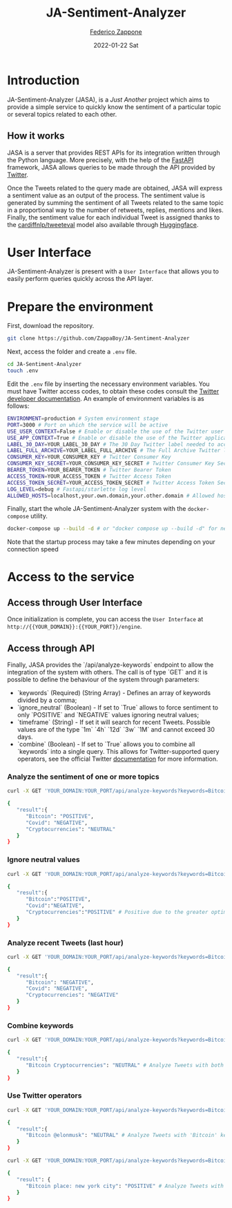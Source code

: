 #+BEGIN_COMMENT
This is a '.org' mode file written with the 'orgmode' provided by 'emacs'.
This file is used as support to export documentation in markdown format (README.md) or other formats like latex or HTML.
To export in markdown remember to use ox-gfm (https://github.com/larstvei/ox-gfm)
#+END_COMMENT


#+TITLE: JA-Sentiment-Analyzer
#+AUTHOR: [[mailto:f.zappone1@studenti.unimol.it][Federico Zappone]]
#+DATE: 2022-01-22 Sat
#+EMAIL: f.zappone1@studenti.unimol.it
#+SUBTITLE:
#+DESCRIPTION:
#+KEYWORDS: just another, sentiment analyzer
#+TEXT:
#+LATEX_HEADER: \hypersetup{hidelinks}
#+OPTIONS: ^:nil


* Introduction
JA-Sentiment-Analyzer (JASA), is a /Just Another/ project which aims to provide a simple service to quickly know the sentiment of a particular topic or several topics related to each other.

** How it works
JASA is a server that provides REST APIs for its integration written through the Python language. More precisely, with the help of the [[https://fastapi.tiangolo.com/][FastAPI]] framework, JASA allows queries to be made through the API provided by [[https://twitter.com/][Twitter]].

Once the Tweets related to the query made are obtained, JASA will express a sentiment value as an output of the process. The sentiment value is generated by summing the sentiment of all Tweets related to the same topic in a proportional way to the number of retweets, replies, mentions and likes. Finally, the sentiment value for each individual Tweet is assigned thanks to the [[https://github.com/cardiffnlp/tweeteval/blob/main/README.md][cardiffnlp/tweeteval]] model also available through [[https://huggingface.co/cardiffnlp/twitter-roberta-base-sentiment][Huggingface]].

* User Interface
JA-Sentiment-Analyzer is present with a ~User Interface~ that allows you to easily perform queries quickly across the API layer.

* Prepare the environment
First, download the repository.
#+BEGIN_SRC sh
git clone https://github.com/ZappaBoy/JA-Sentiment-Analyzer
#+END_SRC

Next, access the folder and create a ~.env~ file.
#+BEGIN_SRC sh
cd JA-Sentiment-Analyzer
touch .env
#+END_SRC

Edit the ~.env~ file by inserting the necessary environment variables. You must have Twitter access codes, to obtain these codes consult the [[https://developer.twitter.com/en/docs/twitter-api/getting-started/getting-access-to-the-twitter-api][Twitter developer documentation]]. An example of environment variables is as follows:

#+BEGIN_SRC sh
ENVIRONMENT=production # System environment stage
PORT=3000 # Port on which the service will be active
USE_USER_CONTEXT=False # Enable or disable the use of the Twitter user context
USE_APP_CONTEXT=True # Enable or disable the use of the Twitter application context
LABEL_30_DAY=YOUR_LABEL_30_DAY # The 30 Day Twitter label needed to access recent tweets
LABEL_FULL_ARCHIVE=YOUR_LABEL_FULL_ARCHIVE # The Full Archive Twitter label needed to access popular tweets
CONSUMER_KEY=YOUR_CONSUMER_KEY # Twitter Consumer Key
CONSUMER_KEY_SECRET=YOUR_CONSUMER_KEY_SECRET # Twitter Consumer Key Secret
BEARER_TOKEN=YOUR_BEARER_TOKEN # Twitter Bearer Token
ACCESS_TOKEN=YOUR_ACCESS_TOKEN # Twitter Access Token
ACCESS_TOKEN_SECRET=YOUR_ACCESS_TOKEN_SECRET # Twitter Access Token Secret
LOG_LEVEL=debug # Fastapi/starlette log level
ALLOWED_HOSTS=localhost,your.own.domain,your.other.domain # Allowed hosts, you can also set 0.0.0.0 to enable all hosts
#+END_SRC

Finally, start the whole JA-Sentiment-Analyzer system with the ~docker-compose~ utility.
#+BEGIN_SRC sh
docker-compose up --build -d # or "docker compose up --build -d" for newer docker version
#+END_SRC

Note that the startup process may take a few minutes depending on your connection speed
* Access to the service
** Access through User Interface
Once initialization is complete, you can access the ~User Interface~ at ~http://{{YOUR_DOMAIN}}:{{YOUR_PORT}}/engine~.

** Access through API
Finally, JASA provides the `/api/analyze-keywords` endpoint to allow the integration of the system with others. The call is of type `GET` and it is possible to define the behaviour of the system through parameters:
- `keywords` (Required) (String Array) - Defines an array of keywords divided by a comma;
- `ignore_neutral` (Boolean) - If set to `True` allows to force sentiment to only `POSITIVE` and `NEGATIVE` values ignoring neutral values;
- `timeframe` (String) - If set it will search for recent Tweets. Possible values are of the type `1m` `4h` `12d` `3w` `1M` and cannot exceed 30 days.
- `combine` (Boolean) - If set to `True` allows you to combine all `keywords` into a single query. This allows for Twitter-supported query operators, see the official Twitter [[https://developer.twitter.com/en/docs/twitter-api/tweets/search/integrate/build-a-query][documentation]] for more information.

*** Analyze the sentiment of one or more topics
#+BEGIN_SRC sh
curl -X GET 'YOUR_DOMAIN:YOUR_PORT/api/analyze-keywords?keywords=Bitcoin,Covid,Cryptocurrencies'

{
   "result":{
      "Bitcoin": "POSITIVE",
      "Covid": "NEGATIVE",
      "Cryptocurrencies": "NEUTRAL"
   }
}
#+END_SRC

*** Ignore neutral values
#+BEGIN_SRC sh
curl -X GET 'YOUR_DOMAIN:YOUR_PORT/api/analyze-keywords?keywords=Bitcoin,Covid,Cryptocurrencies&ignore_neutral=True'

{
   "result":{
      "Bitcoin":"POSITIVE",
      "Covid":"NEGATIVE",
      "Cryptocurrencies":"POSITIVE" # Positive due to the greater optimism compared to pessimism
   }
}
#+END_SRC

*** Analyze recent Tweets (last hour)
#+BEGIN_SRC sh
curl -X GET 'YOUR_DOMAIN:YOUR_PORT/api/analyze-keywords?keywords=Bitcoin,Covid,Cryptocurrencies&timeframe=1h'

{
   "result":{
      "Bitcoin": "NEGATIVE",
      "Covid": "NEGATIVE",
      "Cryptocurrencies": "NEGATIVE"
   }
}
#+END_SRC

*** Combine keywords
#+BEGIN_SRC sh
curl -X GET 'YOUR_DOMAIN:YOUR_PORT/api/analyze-keywords?keywords=Bitcoin,Cryptocurrencies&combine=True'

{
   "result":{
      "Bitcoin Cryptocurrencies": "NEUTRAL" # Analyze Tweets with both 'Bitcoin' and 'Cryptocurrencies' keywords
   }
}
#+END_SRC

*** Use Twitter operators
#+BEGIN_SRC sh
curl -X GET 'YOUR_DOMAIN:YOUR_PORT/api/analyze-keywords?keywords=Bitcoin,@elonmusk&combine=True'

{
   "result":{
      "Bitcoin @elonmusk": "NEUTRAL" # Analyze Tweets with 'Bitcoin' keyword related to '@elonmusk' user
   }
}
#+END_SRC

#+BEGIN_SRC sh
curl -X GET 'YOUR_DOMAIN:YOUR_PORT/api/analyze-keywords?keywords=Bitcoin,place:new%20york%20city&combine=True'

{
   "result": {
      "Bitcoin place: new york city": "POSITIVE" # Analyze Tweets with 'Bitcoin' keyword from New York City
   }
}
#+END_SRC

